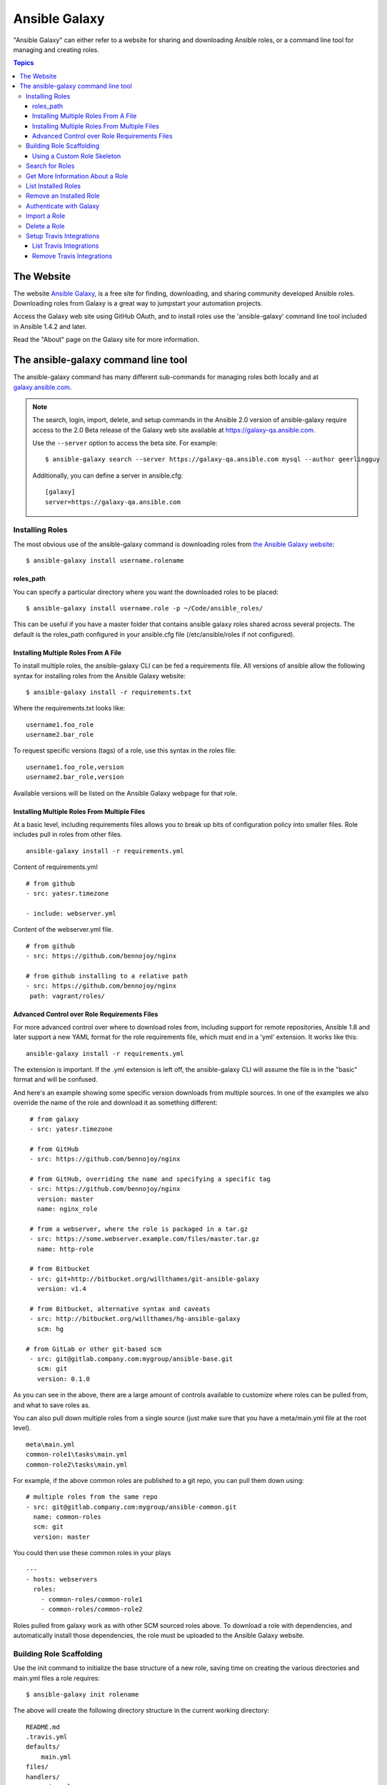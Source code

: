 Ansible Galaxy
++++++++++++++

"Ansible Galaxy" can either refer to a website for sharing and downloading Ansible roles, or a command line tool for managing and creating roles.

.. contents:: Topics

The Website
```````````

The website `Ansible Galaxy <https://galaxy.ansible.com>`_, is a free site for finding, downloading, and sharing community developed Ansible roles. Downloading roles from Galaxy is a great way to jumpstart your automation projects.

Access the Galaxy web site using GitHub OAuth, and to install roles use the 'ansible-galaxy' command line tool included in Ansible 1.4.2 and later.

Read the "About" page on the Galaxy site for more information.

The ansible-galaxy command line tool
````````````````````````````````````

The ansible-galaxy command has many different sub-commands for managing roles both locally and at `galaxy.ansible.com <https://galaxy.ansible.com>`_.

.. note::

    The search, login, import, delete, and setup commands in the Ansible 2.0 version of ansible-galaxy require access to the 
    2.0 Beta release of the Galaxy web site available at `https://galaxy-qa.ansible.com <https://galaxy-qa.ansible.com>`_.

    Use the ``--server`` option to access the beta site. For example::

        $ ansible-galaxy search --server https://galaxy-qa.ansible.com mysql --author geerlingguy

    Additionally, you can define a server in ansible.cfg::

        [galaxy]
        server=https://galaxy-qa.ansible.com

Installing Roles
----------------

The most obvious use of the ansible-galaxy command is downloading roles from `the Ansible Galaxy website <https://galaxy.ansible.com>`_::

   $ ansible-galaxy install username.rolename

roles_path
==========

You can specify a particular directory where you want the downloaded roles to be placed::

   $ ansible-galaxy install username.role -p ~/Code/ansible_roles/
   
This can be useful if you have a master folder that contains ansible galaxy roles shared across several projects. The default is the roles_path configured in your ansible.cfg file (/etc/ansible/roles if not configured).

Installing Multiple Roles From A File
=====================================

To install multiple roles, the ansible-galaxy CLI can be fed a requirements file.  All versions of ansible allow the following syntax for installing roles from the Ansible Galaxy website::

   $ ansible-galaxy install -r requirements.txt

Where the requirements.txt looks like::

   username1.foo_role
   username2.bar_role

To request specific versions (tags) of a role, use this syntax in the roles file::

   username1.foo_role,version
   username2.bar_role,version

Available versions will be listed on the Ansible Galaxy webpage for that role.

Installing Multiple Roles From Multiple Files
=============================================

At a basic level, including requirements files allows you to break up bits of configuration policy into smaller files. Role includes pull in roles from other files.
::
      ansible-galaxy install -r requirements.yml
 
Content of requirements.yml
::
     # from github
     - src: yatesr.timezone
     
     - include: webserver.yml


Content of the webserver.yml file.
::
     # from github
     - src: https://github.com/bennojoy/nginx
 
     # from github installing to a relative path
     - src: https://github.com/bennojoy/nginx
      path: vagrant/roles/

Advanced Control over Role Requirements Files
=============================================

For more advanced control over where to download roles from, including support for remote repositories, Ansible 1.8 and later support a new YAML format for the role requirements file, which must end in a 'yml' extension.  It works like this::

    ansible-galaxy install -r requirements.yml

The extension is important. If the .yml extension is left off, the ansible-galaxy CLI will assume the file is in the "basic" format and will be confused.

And here's an example showing some specific version downloads from multiple sources.  In one of the examples we also override the name of the role and download it as something different::

    # from galaxy
    - src: yatesr.timezone

    # from GitHub
    - src: https://github.com/bennojoy/nginx

    # from GitHub, overriding the name and specifying a specific tag
    - src: https://github.com/bennojoy/nginx
      version: master
      name: nginx_role
    
    # from a webserver, where the role is packaged in a tar.gz
    - src: https://some.webserver.example.com/files/master.tar.gz
      name: http-role

    # from Bitbucket
    - src: git+http://bitbucket.org/willthames/git-ansible-galaxy
      version: v1.4

    # from Bitbucket, alternative syntax and caveats
    - src: http://bitbucket.org/willthames/hg-ansible-galaxy
      scm: hg
   
   # from GitLab or other git-based scm   
    - src: git@gitlab.company.com:mygroup/ansible-base.git
      scm: git
      version: 0.1.0

As you can see in the above, there are a large amount of controls available
to customize where roles can be pulled from, and what to save roles as. 

You can also pull down multiple roles from a single source (just make sure that you have a meta/main.yml file at the root level).
::
     meta\main.yml
     common-role1\tasks\main.yml
     common-role2\tasks\main.yml
    
For example, if the above common roles are published to a git repo, you can pull them down using:
::
     # multiple roles from the same repo
     - src: git@gitlab.company.com:mygroup/ansible-common.git
       name: common-roles
       scm: git
       version: master

You could then use these common roles in your plays
::
     ---
     - hosts: webservers
       roles:
         - common-roles/common-role1
         - common-roles/common-role2

Roles pulled from galaxy work as with other SCM sourced roles above. To download a role with dependencies, and automatically install those dependencies, the role must be uploaded to the Ansible Galaxy website.

.. seealso::

   :doc:`playbooks_roles`
       All about ansible roles
   `Mailing List <http://groups.google.com/group/ansible-project>`_
       Questions? Help? Ideas?  Stop by the list on Google Groups
   `irc.freenode.net <http://irc.freenode.net>`_
       #ansible IRC chat channel

Building Role Scaffolding
-------------------------

Use the init command to initialize the base structure of a new role, saving time on creating the various directories and main.yml files a role requires::

   $ ansible-galaxy init rolename

The above will create the following directory structure in the current working directory:
  
::

   README.md
   .travis.yml
   defaults/
       main.yml
   files/
   handlers/
       main.yml
   meta/
       main.yml
   templates/
   tests/
       inventory
       test.yml
   vars/
       main.yml

.. note::

    .travis.yml and tests/ are new in Ansible 2.0

If a directory matching the name of the role already exists in the current working directory, the init command will result in an error. To ignore the error use the --force option. Force will create the above subdirectories and files, replacing anything that matches.

Using a Custom Role Skeleton
============================

A custom role skeleton directory can be supplied as follows:

::

   $ ansible-galaxy init --role-skeleton=/path/to/skeleton role_name

When a skeleton is provided, init will:

- copy all files and directories from the skeleton to the new role
- any .j2 files found outside of a templates folder will be rendered as templates. The only useful variable at the moment is role_name
- The .git folder and any .git_keep files will not be copied


Search for Roles
----------------

The search command provides for querying the Galaxy database, allowing for searching by tags, platforms, author and multiple keywords. For example:

::

    $ ansible-galaxy search elasticsearch --author geerlingguy

The search command will return a list of the first 1000 results matching your search:

::
    
    Found 2 roles matching your search:

    Name                              Description
    ----                              -----------
    geerlingguy.elasticsearch         Elasticsearch for Linux.
    geerlingguy.elasticsearch-curator Elasticsearch curator for Linux.

.. note::

   The format of results pictured here is new in Ansible 2.0.

Get More Information About a Role
---------------------------------

Use the info command To view more detail about a specific role:

::

    $ ansible-galaxy info username.role_name

This returns everything found in Galaxy for the role:

::

    Role: username.rolename
        description: Installs and configures a thing, a distributed, highly available NoSQL thing.
        active: True
        commit: c01947b7bc89ebc0b8a2e298b87ab416aed9dd57
        commit_message: Adding travis
        commit_url: https://github.com/username/repo_name/commit/c01947b7bc89ebc0b8a2e298b87ab
        company: My Company, Inc.
        created: 2015-12-08T14:17:52.773Z
        download_count: 1
        forks_count: 0
        github_branch:
        github_repo: repo_name
        github_user: username
        id: 6381
        is_valid: True
        issue_tracker_url:
        license: Apache
        min_ansible_version: 1.4
        modified: 2015-12-08T18:43:49.085Z
        namespace: username
        open_issues_count: 0
        path: /Users/username/projects/roles
        scm: None
        src: username.repo_name
        stargazers_count: 0
        travis_status_url: https://travis-ci.org/username/repo_name.svg?branch=master
        version:
        watchers_count: 1


List Installed Roles
--------------------

The list command shows the name and version of each role installed in roles_path.

::

    $ ansible-galaxy list

    - chouseknecht.role-install_mongod, master
    - chouseknecht.test-role-1, v1.0.2
    - chrismeyersfsu.role-iptables, master
    - chrismeyersfsu.role-required_vars, master

Remove an Installed Role
------------------------

The remove command will delete a role from roles_path:

::

    $ ansible-galaxy remove username.rolename

Authenticate with Galaxy
------------------------

To use the import, delete and setup commands authentication with Galaxy is required. The login command will authenticate the user,retrieve a token from Galaxy, and store it in the user's home directory.

::

    $ ansible-galaxy login

    We need your Github login to identify you.
    This information will not be sent to Galaxy, only to api.github.com.
    The password will not be displayed.

    Use --github-token if you do not want to enter your password.

    Github Username: dsmith
    Password for dsmith:
    Succesfully logged into Galaxy as dsmith

As depicted above, the login command prompts for a GitHub username and password. It does NOT send your password to Galaxy. It actually authenticates with GitHub and creates a personal access token. It then sends the personal access token to Galaxy, which in turn verifies that you are you and returns a Galaxy access token. After authentication completes the GitHub personal access token is destroyed. 

If you do not wish to use your GitHub password, or if you have two-factor authentication enabled with GitHub, use the --github-token option to pass a personal access token that you create. Log into GitHub, go to Settings and click on Personal Access Token to create a token.

.. note::

    The login command in Ansible 2.0 requires using the Galaxy 2.0 Beta site. Use the ``--server`` option to access 
    `https://galaxy-qa.ansible.com <https://galaxy-qa.ansible.com>`_. You can also add a *server* definition in the [galaxy] 
    section of your ansible.cfg file.

Import a Role
-------------

Roles can be imported using ansible-galaxy. The import command expects that the user previously authenticated with Galaxy using the login command.

Import any GitHub repo you have access to:

::

    $ ansible-galaxy import github_user github_repo

By default the command will wait for the role to be imported by Galaxy, displaying the results as the import progresses:

::

    Successfully submitted import request 41
    Starting import 41: role_name=myrole repo=githubuser/ansible-role-repo ref=
    Retrieving Github repo githubuser/ansible-role-repo
    Accessing branch: master
    Parsing and validating meta/main.yml
    Parsing galaxy_tags
    Parsing platforms
    Adding dependencies
    Parsing and validating README.md
    Adding repo tags as role versions
    Import completed
    Status SUCCESS : warnings=0 errors=0

Use the --branch option to import a specific branch. If not specified, the default branch for the repo will be used.

If the --no-wait option is present, the command will not wait for results. Results of the most recent import for any of your roles is available on the Galaxy web site under My Imports.

.. note::

    The import command in Ansible 2.0 requires using the Galaxy 2.0 Beta site. Use the ``--server`` option to access 
    `https://galaxy-qa.ansible.com <https://galaxy-qa.ansible.com>`_. You can also add a *server* definition in the [galaxy] 
    section of your ansible.cfg file.

Delete a Role
-------------

Remove a role from the Galaxy web site using the delete command.  You can delete any role that you have access to in GitHub. The delete command expects that the user previously authenticated with Galaxy using the login command.

::

    $ ansible-galaxy delete github_user github_repo

This only removes the role from Galaxy. It does not impact the actual GitHub repo.

.. note::

    The delete command in Ansible 2.0 requires using the Galaxy 2.0 Beta site. Use the ``--server`` option to access 
    `https://galaxy-qa.ansible.com <https://galaxy-qa.ansible.com>`_. You can also add a *server* definition in the [galaxy] 
    section of your ansible.cfg file.

Setup Travis Integrations
--------------------------

Using the setup command you can enable notifications from `travis <http://travis-ci.org>`_. The setup command expects that the user previously authenticated with Galaxy using the login command.

::

    $ ansible-galaxy setup travis github_user github_repo xxxtravistokenxxx

    Added integration for travis github_user/github_repo 

The setup command requires your Travis token. The Travis token is not stored in Galaxy. It is used along with the GitHub username and repo to create a hash as described in `the Travis documentation <https://docs.travis-ci.com/user/notifications/>`_. The calculated hash is stored in Galaxy and used to verify notifications received from Travis.

The setup command enables Galaxy to respond to notifications. Follow the `Travis getting started guide <https://docs.travis-ci.com/user/getting-started/>`_ to enable the Travis build process for the role repository.

When you create your .travis.yml file add the following to cause Travis to notify Galaxy when a build completes:

::

    notifications:
        webhooks: https://galaxy.ansible.com/api/v1/notifications/

.. note::

    The setup command in Ansible 2.0 requires using the Galaxy 2.0 Beta site. Use the ``--server`` option to access 
    `https://galaxy-qa.ansible.com <https://galaxy-qa.ansible.com>`_. You can also add a *server* definition in the [galaxy] 
    section of your ansible.cfg file.


List Travis Integrations
========================

Use the --list option to display your Travis integrations:

::

    $ ansible-galaxy setup --list


    ID         Source     Repo
    ---------- ---------- ----------
    2          travis     github_user/github_repo
    1          travis     github_user/github_repo


Remove Travis Integrations
==========================

Use the --remove option to disable and remove a Travis integration:

::

    $ ansible-galaxy setup --remove ID

Provide the ID of the integration you want disabled. Use the --list option to get the ID.


